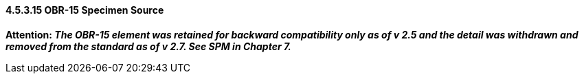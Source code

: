 ==== 4.5.3.15 OBR-15 Specimen Source

*Attention: _The OBR-15 element was retained for backward compatibility only as of v 2.5 and the detail was withdrawn and removed from the standard as of v 2.7. See SPM in Chapter 7._*


